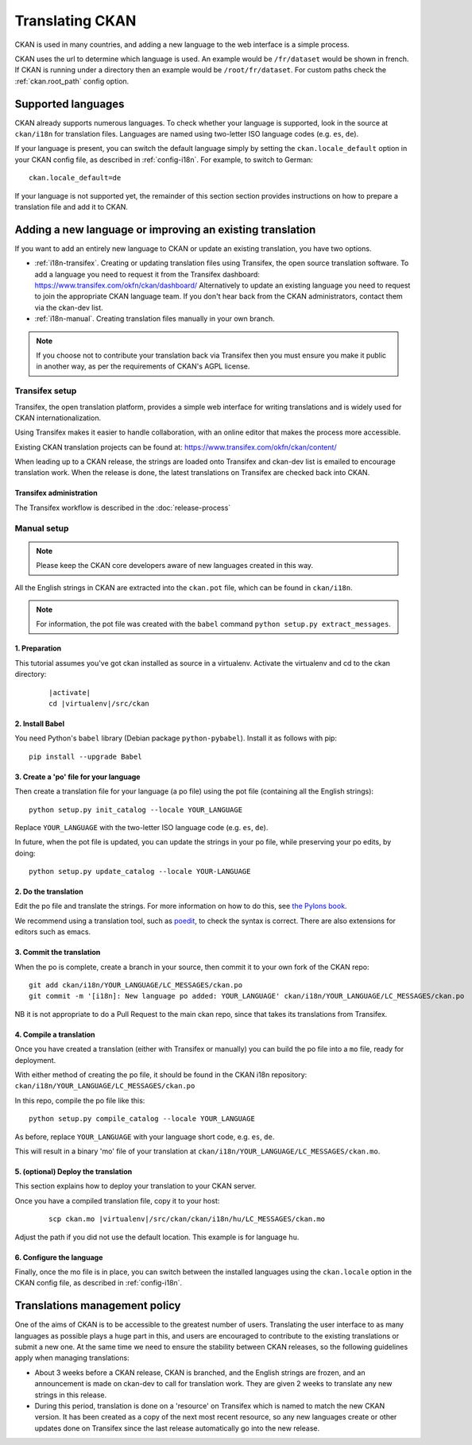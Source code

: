 ================
Translating CKAN
================

CKAN is used in many countries, and adding a new language to the web interface is a simple process. 

CKAN uses the url to determine which language is used. An example would be ``/fr/dataset`` would be shown in french.  If CKAN is running under a directory then an example would be ``/root/fr/dataset``.  For custom paths check the :ref:`ckan.root_path` config option.

.. seealso::

   Developers, see :doc:`string-i18n` for how to mark strings for translation in
   CKAN code.

.. Note: Storing metadata field values in more than one language is a separate topic. This is achieved by storing the translations in extra fields. A custom dataset form and dataset display template are recommended. Ask the CKAN team for more information.

-------------------
Supported languages
-------------------

CKAN already supports numerous languages. To check whether your language is supported, look in the source at ``ckan/i18n`` for translation files. Languages are named using two-letter ISO language codes (e.g. ``es``, ``de``).

If your language is present, you can switch the default language simply by setting the ``ckan.locale_default`` option in your CKAN config file, as described in :ref:`config-i18n`. For example, to switch to German::

 ckan.locale_default=de

.. seealso::

   :ref:`config-i18n`

If your language is not supported yet, the remainder of this section section provides instructions on how to prepare a translation file and add it to CKAN. 


----------------------------------------------------------
Adding a new language or improving an existing translation
----------------------------------------------------------

If you want to add an entirely new language to CKAN or update an existing translation, you have two options.

* :ref:`i18n-transifex`. Creating or updating translation files using Transifex, the open source translation software. To add a language you need to request it from the Transifex dashboard: https://www.transifex.com/okfn/ckan/dashboard/ Alternatively to update an existing language you need to request to join the appropriate CKAN language team. If you don't hear back from the CKAN administrators, contact them via the ckan-dev list.
* :ref:`i18n-manual`. Creating translation files manually in your own branch.

.. note:: If you choose not to contribute your translation back via Transifex then you must ensure you make it public in another way, as per the requirements of CKAN's AGPL license.

.. _i18n-transifex:


Transifex setup
===============

Transifex, the open translation platform, provides a simple web interface for writing translations and is widely used for CKAN internationalization. 

Using Transifex makes it easier to handle collaboration, with an online editor that makes the process more accessible.

Existing CKAN translation projects can be found at: https://www.transifex.com/okfn/ckan/content/

When leading up to a CKAN release, the strings are loaded onto Transifex and ckan-dev list is emailed to encourage translation work. When the release is done, the latest translations on Transifex are checked back into CKAN.


Transifex administration
------------------------

The Transifex workflow is described in the :doc:`release-process`


.. _i18n-manual:

Manual setup
============

.. note:: Please keep the CKAN core developers aware of new languages created in this way.

All the English strings in CKAN are extracted into the ``ckan.pot`` file, which can be found in ``ckan/i18n``.

.. note:: For information, the pot file was created with the ``babel`` command ``python setup.py extract_messages``.

1. Preparation
--------------

This tutorial assumes you've got ckan installed as source in a virtualenv. Activate the virtualenv and cd to the ckan directory:

   .. parsed-literal::

       |activate|
       cd |virtualenv|/src/ckan

2. Install Babel
----------------

You need Python's ``babel`` library (Debian package ``python-pybabel``). Install it as follows with pip::

 pip install --upgrade Babel

3. Create a 'po' file for your language
---------------------------------------

Then create a translation file for your language (a po file) using the pot file (containing all the English strings)::

 python setup.py init_catalog --locale YOUR_LANGUAGE

Replace ``YOUR_LANGUAGE`` with the two-letter ISO language code (e.g. ``es``, ``de``).

In future, when the pot file is updated, you can update the strings in your po file, while preserving your po edits, by doing::

 python setup.py update_catalog --locale YOUR-LANGUAGE

2. Do the translation
---------------------

Edit the po file and translate the strings. For more information on how to do this, see `the Pylons book <https://docs.pylonsproject.org/projects/pylons-webframework/en/latest/i18n.html#back-to-work>`_.

We recommend using a translation tool, such as `poedit <http://www.poedit.net/>`_, to check the syntax is correct. There are also extensions for editors such as emacs.

3. Commit the translation
-------------------------

When the po is complete, create a branch in your source, then commit it to your own fork of the CKAN repo::

 git add ckan/i18n/YOUR_LANGUAGE/LC_MESSAGES/ckan.po
 git commit -m '[i18n]: New language po added: YOUR_LANGUAGE' ckan/i18n/YOUR_LANGUAGE/LC_MESSAGES/ckan.po

NB it is not appropriate to do a Pull Request to the main ckan repo, since that takes its translations from Transifex.

4. Compile a translation
------------------------

Once you have created a translation (either with Transifex or manually) you can build the po file into a ``mo`` file, ready for deployment. 

With either method of creating the po file, it should be found in the CKAN i18n repository: ``ckan/i18n/YOUR_LANGUAGE/LC_MESSAGES/ckan.po``

In this repo, compile the po file like this::

 python setup.py compile_catalog --locale YOUR_LANGUAGE

As before, replace ``YOUR_LANGUAGE`` with your language short code, e.g. ``es``, ``de``.

This will result in a binary 'mo' file of your translation at ``ckan/i18n/YOUR_LANGUAGE/LC_MESSAGES/ckan.mo``.

5. (optional) Deploy the translation
------------------------------------

This section explains how to deploy your translation to your CKAN server.

Once you have a compiled translation file, copy it to your host:

   .. parsed-literal::

       scp ckan.mo |virtualenv|/src/ckan/ckan/i18n/hu/LC_MESSAGES/ckan.mo

Adjust the path if you did not use the default location. This example is for language ``hu``.

6. Configure the language
-------------------------

Finally, once the mo file is in place, you can switch between the installed languages using the ``ckan.locale`` option in the CKAN config file, as described in :ref:`config-i18n`. 

------------------------------
Translations management policy
------------------------------

One of the aims of CKAN is to be accessible to the greatest number of users.
Translating the user interface to as many languages as possible plays a huge
part in this, and users are encouraged to contribute to the existing
translations or submit a new one. At the same time we need to ensure the
stability between CKAN releases, so the following guidelines apply when
managing translations:

* About 3 weeks before a CKAN release, CKAN is branched, and the English
  strings are frozen, and an announcement is made on ckan-dev to call for
  translation work. They are given 2 weeks to translate any new strings in this
  release.

* During this period, translation is done on a 'resource' on Transifex which is
  named to match the new CKAN version. It has been created as a copy of the
  next most recent resource, so any new languages create or other updates done
  on Transifex since the last release automatically go into the new release.

